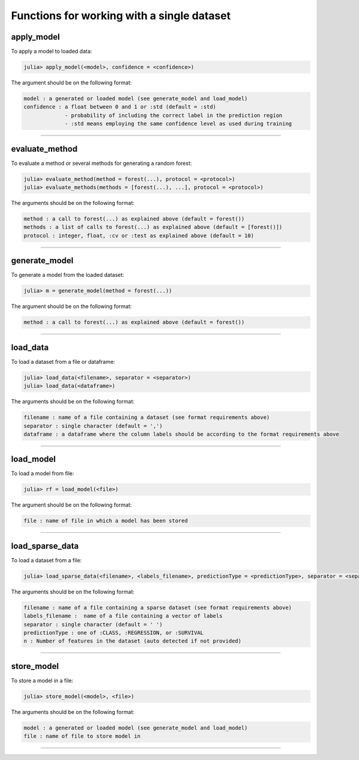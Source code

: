 .. _Functions for working with a single dataset:

Functions for working with a single dataset
==============================================================

.. DO NOT EDIT: this file is generated from Julia source.

apply_model 
^^^^^^^^^^^^^^^^^^^^^^^^^^^^
To apply a model to loaded data:

.. code-block:: julia

    julia> apply_model(<model>, confidence = <confidence>)

The argument should be on the following format:

.. code-block:: julia

    model : a generated or loaded model (see generate_model and load_model)
    confidence : a float between 0 and 1 or :std (default = :std)
                 - probability of including the correct label in the prediction region
                 - :std means employing the same confidence level as used during training


---------

evaluate_method 
^^^^^^^^^^^^^^^^^^^^^^^^^^^^
To evaluate a method or several methods for generating a random forest:

.. code-block:: julia

    julia> evaluate_method(method = forest(...), protocol = <protocol>)
    julia> evaluate_methods(methods = [forest(...), ...], protocol = <protocol>)

The arguments should be on the following format:

.. code-block:: julia

    method : a call to forest(...) as explained above (default = forest())
    methods : a list of calls to forest(...) as explained above (default = [forest()])
    protocol : integer, float, :cv or :test as explained above (default = 10)


---------

generate_model 
^^^^^^^^^^^^^^^^^^^^^^^^^^^^
To generate a model from the loaded dataset:

.. code-block:: julia

    julia> m = generate_model(method = forest(...))

The argument should be on the following format:

.. code-block:: julia

    method : a call to forest(...) as explained above (default = forest())


---------

load_data 
^^^^^^^^^^^^^^^^^^^^^^^^^^^^
To load a dataset from a file or dataframe:

.. code-block:: julia

    julia> load_data(<filename>, separator = <separator>)
    julia> load_data(<dataframe>)

The arguments should be on the following format:

.. code-block:: julia

    filename : name of a file containing a dataset (see format requirements above)
    separator : single character (default = ',')
    dataframe : a dataframe where the column labels should be according to the format requirements above


---------

load_model 
^^^^^^^^^^^^^^^^^^^^^^^^^^^^
To load a model from file:

.. code-block:: julia

    julia> rf = load_model(<file>)

The argument should be on the following format:

.. code-block:: julia

    file : name of file in which a model has been stored


---------

load_sparse_data 
^^^^^^^^^^^^^^^^^^^^^^^^^^^^
To load a dataset from a file:

.. code-block:: julia

    julia> load_sparse_data(<filename>, <labels_filename>, predictionType = <predictionType>, separator = <separator>, n = <numberOfFeatures>)

The arguments should be on the following format:

.. code-block:: julia

    filename : name of a file containing a sparse dataset (see format requirements above)
    labels_filename :  name of a file containing a vector of labels
    separator : single character (default = ' ')
    predictionType : one of :CLASS, :REGRESSION, or :SURVIVAL
    n : Number of features in the dataset (auto detected if not provided)


---------

store_model 
^^^^^^^^^^^^^^^^^^^^^^^^^^^^
To store a model in a file:

.. code-block:: julia

    julia> store_model(<model>, <file>)

The arguments should be on the following format:

.. code-block:: julia

    model : a generated or loaded model (see generate_model and load_model)
    file : name of file to store model in


---------

